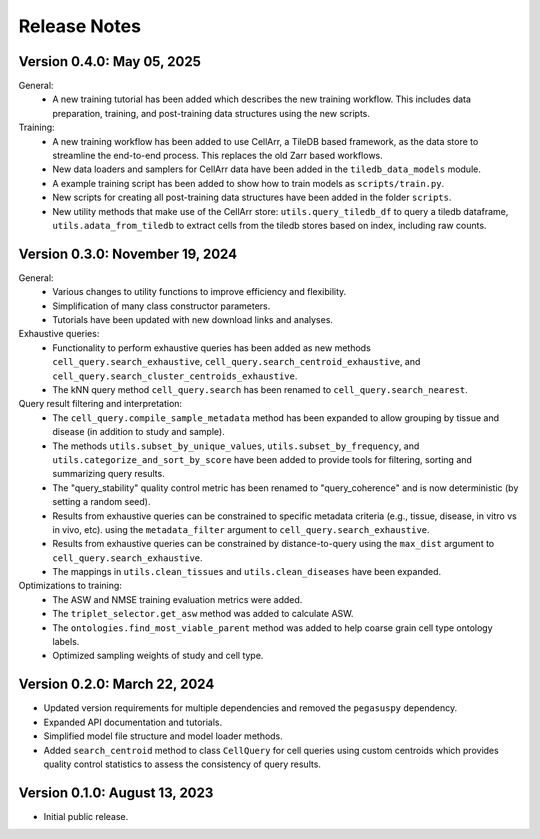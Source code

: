Release Notes
================================================================================

Version 0.4.0:  May 05, 2025
--------------------------------------------------------------------------------

General:
  + A new training tutorial has been added which describes the new training
    workflow. This includes data preparation, training, and post-training data
    structures using the new scripts.

Training:
  + A new training workflow has been added to use CellArr, a TileDB based
    framework, as the data store to streamline the end-to-end process. This
    replaces the old Zarr based workflows.
  + New data loaders and samplers for CellArr data have been added in the
    ``tiledb_data_models`` module.
  + A example training script has been added to show how to train models as
    ``scripts/train.py``.
  + New scripts for creating all post-training data structures have been added
    in the folder ``scripts``.
  + New utility methods that make use of the CellArr store:
    ``utils.query_tiledb_df`` to query a tiledb dataframe,
    ``utils.adata_from_tiledb`` to extract cells from the tiledb stores based on
    index, including raw counts.

Version 0.3.0:  November 19, 2024
--------------------------------------------------------------------------------

General:
  + Various changes to utility functions to improve efficiency and flexibility.
  + Simplification of many class constructor parameters.
  + Tutorials have been updated with new download links and analyses.

Exhaustive queries:
  + Functionality to perform exhaustive queries has been added as new methods
    ``cell_query.search_exhaustive``, ``cell_query.search_centroid_exhaustive``,
    and ``cell_query.search_cluster_centroids_exhaustive``.
  + The kNN query method ``cell_query.search`` has been renamed to
    ``cell_query.search_nearest``.

Query result filtering and interpretation:
  + The ``cell_query.compile_sample_metadata`` method has been expanded to
    allow grouping by tissue and disease (in addition to study and sample).
  + The methods ``utils.subset_by_unique_values``,
    ``utils.subset_by_frequency``, and ``utils.categorize_and_sort_by_score``
    have been added to provide tools for filtering, sorting and summarizing
    query results.
  + The "query_stability" quality control metric has been renamed to
    "query_coherence" and is now deterministic (by setting a random seed).
  + Results from exhaustive queries can be constrained to specific
    metadata criteria (e.g., tissue, disease, in vitro vs in vivo, etc).
    using the ``metadata_filter`` argument to ``cell_query.search_exhaustive``.
  + Results from exhaustive queries can be constrained by distance-to-query
    using the ``max_dist`` argument to ``cell_query.search_exhaustive``.
  + The mappings in ``utils.clean_tissues`` and ``utils.clean_diseases`` have
    been expanded.

Optimizations to training:
  + The ASW and NMSE training evaluation metrics were added.
  + The ``triplet_selector.get_asw`` method was added to calculate ASW.
  + The ``ontologies.find_most_viable_parent`` method was added to help coarse
    grain cell type ontology labels.
  + Optimized sampling weights of study and cell type.

Version 0.2.0:  March 22, 2024
--------------------------------------------------------------------------------

+ Updated version requirements for multiple dependencies and removed
  the ``pegasuspy`` dependency.
+ Expanded API documentation and tutorials.
+ Simplified model file structure and model loader methods.
+ Added ``search_centroid`` method to class ``CellQuery`` for cell
  queries using custom centroids which provides quality control
  statistics to assess the consistency of query results.


Version 0.1.0:  August 13, 2023
--------------------------------------------------------------------------------

+ Initial public release.
